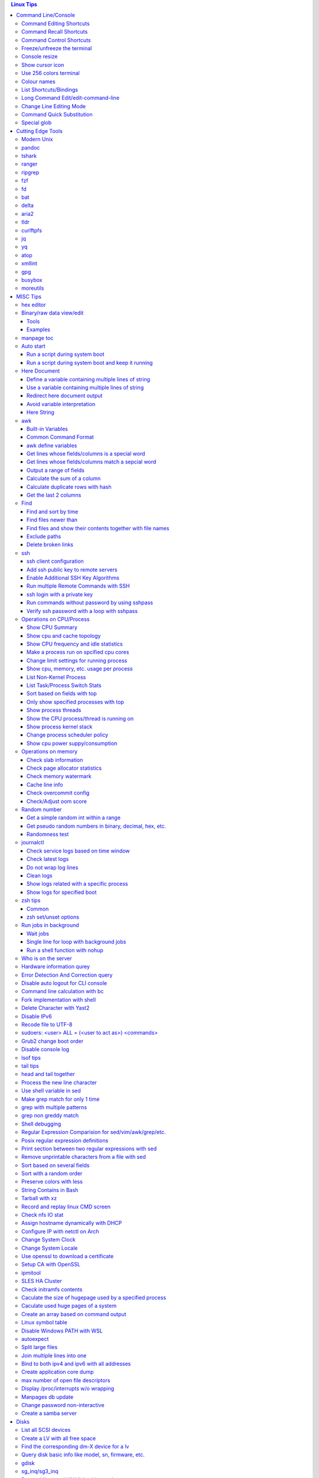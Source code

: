 .. contents:: Linux Tips

Command Line/Console
=======================

Command Editing Shortcuts
----------------------------

- Ctrl + a – go to the start of the command line
- Ctrl + e – go to the end of the command line
- Ctrl + b - move the cursor back one character
- Ctrl + f - move the cursor forward one character
- Ctrl + d - delete the character under cursor
- Ctrl + w – delete from cursor to start of word (i.e. delete backwards one word)
- Ctrl + k – delete from cursor to the end of the command line
- Ctrl + u – delete from cursor to the start of the command line
- Ctrl + y – paste word or text that was cut using one of the deletion shortcuts after the cursor
- Alt  + b – move backward one word (or go to start of word the cursor is currently on)
- Alt  + f – move forward one word (or go to end of word the cursor is currently on)
- Alt  + t – swap current word with previous
- Ctrl + t – swap character under cursor with the previous one
- Ctrl + backspace - delete a previous word (support path delimeter, such as /)

Command Recall Shortcuts
---------------------------

- Ctrl + r – search the history backwards
- Ctrl + s - search the history forward(xon needs to be turned off: stty -ixon)
- Ctrl + g - quite the search
- Ctrl + p – previous command in history (i.e. walk back through the command history)
- Ctrl + n – next command in history (i.e. walk forward through the command history)
- Alt + . – use the last word of the previous command

Command Control Shortcuts
----------------------------

- Ctrl + l – clear the screen
- Ctrl + c – terminate the command
- Ctrl + z – suspend/stop the command
- Ctrl + s – freeze the terminal(stops the output to the screen)
- Ctrl + q – unfreeze the terminal(allow output to the screen)

Freeze/unfreeze the terminal
------------------------------

NOTE: some terminal may not react for the shortcuts due to xon/xoff value.

::

  stty -a | grep -E 'xon|xoff'
  # turn on
  stty ixon
  # turn off
  stty -ixon

- Ctrl + s - suspend/freeze the terminal, no input can be performed
- Ctrl + q - resume the terminal, input can be performed again

Console resize
---------------

When using virsh console or a tty connection to some equipment, the console size is small to show all the texts within a line. There are serveral ways to adjust this:

- xterm-resize(preferred): just run "resize"
- stty: stty rows 45 ; stty columns 140; stty size
- export LINES=45 && export COLUMNS=163

Show cursor icon
-------------------

Sometimes, the termianl cursor icon for current input position may get lost:

::

  tput cnorm

Use 256 colors terminal
-------------------------

::

  # anyone of below choices
  export TERM=xterm-256color
  export TERM=screen-256color
  export TERM=tmux-256color

Colour names
---------------

- Colours can be referred with names like "colourxxx";
- Frequent used 8 colors can also be referred as black, red, green, yellow, blue, magenta, cyan, white;
- Tool colortest(available on debian/ubuntu) can be used to show the effect of difference colors, e.g. colortest-8 to show effects of 8 colors when they are used as fg and bg;
- Builtin tput commands can be used to show colors:

  ::

    # man terminfo for references
    # setf/setb for 8 colors, setaf/setab(set ascii foreground/background) for 256 colors
    # foreground
    for c in {0..255}; do tput setaf $c; tput setaf $c | cat -v; echo =colour$c; done
    # background
    for c in {0..255}; do tput setab $c; tput setab $c | cat -v; echo =colour$c; done

List Shortcuts/Bindings
--------------------------

- sh/bash

  ::

    help bind
    bind -p
    bind -p | grep '^"\\C-'
    bind -p | grep '^"\\e'
    (\C-: Ctrl +, \e: meta/Alt +)

- zsh

  ::

    man zshzle
    bindkey -l
    bindkey -M <keymap name>
    bindkey -M emacs | grep '^"\^'
    bindkey -M emacs | grep -i '^"^\['

Long Command Edit/edit-command-line
--------------------------------------

 - export EDITOR='vim'
 - <Ctrl+x><Ctrl+e>
 - :wq

Change Line Editing Mode
---------------------------

- bash: set -o vi
- zsh : bindkey <-e|-v>

Command Quick Substitution
-----------------------------

- ^string1^string2^     - Repeat the last command, replacing string1 with string2. Equivalent to !!:s/string1/string2/
- !!gs/string1/string2/ - Repeat the last command, replacing all string1 with string2
- Refer to: https://www.gnu.org/software/bash/manual/bashref.html#History-Interaction

Special glob
-------------

::

  # 1. match files, directories and subdirectories
  # "*" matches all files and directories(without subdirectories);
  # "**" matches all files and directories and their subdirectories;
  # bash support
  shopt globstar
  shopt -s globstar
  # zsh support
  setopt extendedglob # prerequisite
  setopt GLOB_STAR_SHORT
  unset GLOB_STAR_SHORT
  # 2. respect/ignore case
  # bash support - no such function w/ bash
  # zsh support
  setopt extendedglob # prerequisite
  setopt CASE_GLOB
  unsetopt CASE_GLOB

Cutting Edge Tools
=====================

Modern Unix
-------------

A set of unix tools improving daily efficiency - https://github.com/ibraheemdev/modern-unix

pandoc
---------

a general markup converter supporting md, rst, etc.

::

  # convert to html
  pandoc -s -t html abc.rst -o abc.html
  # show in w3m
  pandoc <file name with suffix> | w3m -T text/html
  pandoc -s --toc <file name with suffix> [--metadata title=<title string>] | w3m -T text/html

tshark
---------

Terminal based Wireshark.


::

  tshark --color -i eth0 -f "port 8080"
  tshark --color -i eth0 -d udp.port=4789,vxlan -c 3 -f "port 4789"
  tshark --color -V -i eth0

ranger
---------

a great command line file browser.

::

  sudo apt install ranger
  ranger

Keyboard Mapping/Shortcuts Cheatsheet: https://ranger.github.io/cheatsheet.png

*Configuration:*

- Use vi as the default editor:

  ::

    export VISUAL='vim'
    export EDITOR='vim'

    (Note: handle_extension in ~/.config/ranger/scope.sh may need to be modified when vim is not used)

- Enable syntax highlighting:

  ::

    (in ~/.config/ranger/scope.sh, enable below line but comment out the highlight line)
    pygmentize -f "${pygmentize_format}" -O "style=${PYGMENTIZE_STYLE}" -- "${FILE_PATH}" && exit 5

- Integrate with fzf: refer to https://github.com/ranger/ranger/wiki/Commands

- Customize applications to use when open a given type of files

  1. ranger --copy-config=rifle if ~/.config/ranger/rifle.conf does not exist;
  2. Edit rifle.conf to associate files with applications;

ripgrep
----------

ripgrep is a line-oriented search tool that recursively searches your current directory for a regex pattern while respecting your gitignore(use **--no-ignore** to ignore those ignore files) rules. It is much more faster than any other tools, like grep, fd, etc.

::

  rg -e <pattern>
  rg -i -e <pattern>
  rg -F <fixed string>
  rg --no-ignore <pattern>

fzf
------

A command-line fuzzy finder, which integrates well with other tools.

::

  # Search history
  Ctrl + r
  # Change into a directory
  Alt  + c
  # Edit a file
  vim <path>/**<TAB>
  # Change into a directory
  cd  <path>/**<TAB>
  # Traverse the file system while respecting .gitignore
  rg -e <pattern> | fzf

fd
-----

fd is a simple, fast and user-friendly alternative to find. fd ignore files defined in .gitignore, to search files including such files, use option **--no-ignore**.

::

  fd <pattern>
  fd -F <pattern>
  fd -i <pattern>
  fd --no-ignore <pattern>

bat
-----

an enhanced cat clone with syntax highlighting and Git integration.

::

  bat README.rst

delta
-------

A syntax-highlighting pager for git, diff, and grep output. Refer to https://github.com/dandavison/delta.

Usage: download the package from https://github.com/dandavison/delta/releases, then install and configure it by following its README.

aria2
-------

A CLI based download manager supporting multiple threads.

::

  aria2c -x 16 -s 16 <the url to resource>

tldr
-----

Simplified man pages.

::

  tldr tar
  tldr xargs

curlftpfs
------------

mount a ftp share as a normal file system:

::

  curlftpfs ftp://<site url> <mount point>

jq
-----

Reference:

- https://stedolan.github.io/jq/tutorial/
- https://programminghistorian.org/en/lessons/json-and-jq

**Exapmples**

::

  # validate if the conent of a document is a legal json string + pretty format
  cat <file name>.json | jq '.'
  # select objects based on field match
  tct_cli vpc eni list | jq -r '.[] | select(.NetworkInterfaceName | test("metaeni-80"))'
  # reverse the match
  tct_cli vpc eni list | jq -r '.[] | select(.NetworkInterfaceName | test("metaeni-80") | not)'
  # select multiple fields
  tct_cli vpc eni list | jq -r '.[] | select(.NetworkInterfaceName | test("metaeni-80")) | .NetworkInterfaceName, .NetworkInterfaceId'
  # output selected fields as csv - use jq -r to avoid \"
  tct_cli vpc eni list | jq -r '.[] | select(.NetworkInterfaceName | test("metaeni-80")) | [.NetworkInterfaceName, .NetworkInterfaceId] | @csv'

yq
-----

yq is similar as jq, but it is used to translate yaml/xml to json:

::

  cat <file name>.yaml | yq '.'

atop
-----

atop is able to write output compressed as raw file and read them back later, hence it is a good choice for continuous monitoring in the background.

xmllint
---------

xmllint can be used to process xml with the help of "--xpath". Refer to https://www.w3schools.com/xml/xpath_syntax.asp for the syntax.

::

  cat vm.xml | xmllint --xpath "//vcpu/@cpuset" -

gpg
------

Encryp/decrypt a file.

::

  gpg -c <file>
  gpg -d <file>

busybox
-----------

BusyBox combines tiny versions of many common UNIX utilities into a single small executable. Since it provides binary download, it can be used on Unix/Linux based systems which do not support package instalaltion (scp busybox onto them and run directly).

Busybox ships with a large num. of applets (refer to `its document <https://busybox.net/downloads/BusyBox.html>`_ for details). Below is an example how to use busybox as a HTTP server:

::

  busybox httpd -p 0.0.0.0:8080 <html site root>
  pkill busybox

moreutils
------------

**moreutils** is a software package containing quite some useful tools can be leveraged during daily work.

- errno: list ERRNO and their short descriptions;
- ifdata: get NIC information, such as MTU, ip, etc., which can be used without further processing;
- combine: combine 2 x files together based on boolean operations;
- lckdo: run a program with a lock.

MISC Tips
============

hex editor
-----------

- hexedit: View and edit files in hexadecimal or in ASCII, especially useful for checking raw disk/file. Refer to https://github.com/pixel/hexedit
- ImHex: A Hex Editor for Reverse Engineers, Programmers. Refer to https://github.com/WerWolv/ImHex

Binary/raw data view/edit
---------------------------

Tools
~~~~~~

- xxd: hexdump or reverse
- hexdump: ASCII, decimal, hexadecimal, octal dump
- od: dump in octal, decimal, hexadecimal, integer, etc.
- hexedit: view and edit files in hex or ASCII, refer to https://github.com/pixel/hexedit

Examples
~~~~~~~~~

- Generate a random unsigned decimal 2-byte integer

  ::

    od -vAn -N2 -tu2 < /dev/urandom

- Search file content with a raw disk

  ::

    # hexdump -C can also be used
    # hexedit can also be used
    xxd /dev/sda | grep <ASCII string>

- Change file contents from a raw disk

  ::

    # man hexedit to find the commands supported by hexedit
    hexedit /dev/sdc

manpage toc
--------------

Based on the level of title you want to see, below commands can be used(3 stands for 3 x levels of titles).

::

  man ovs-vsctl | grep '^ \{0,3\}[A-Z]'

Auto start
------------

Run a script during system boot
~~~~~~~~~~~~~~~~~~~~~~~~~~~~~~~~~

To run a script automatically during system boot, rc.local, bash profile, etc. can be leveraged. However, customized systemd service nowadays is much better for the same purpose.

1. Define a customized systemd service:

   - Create a plain text file under /etc/systemd/system as below, name it as route_add.service for example:

     ::

       [Unit]
       Description=Add customized ip routes
       After=network.service

       [Service]
       Type=oneshot
       ExecStart=/usr/local/bin/route_add.sh

       [Install]
       WantedBy=multi-user.target

   - Refer to manpage systemd.service and systemd.unit for the detailed explanations on each paramaters.

2. Create the actual script, such as /usr/local/bin/route_add.sh in our example, and assign exec permission with chmod a+x /usr/local/bin/route_add.sh
3. Enable and run it:

   ::

     systemctl enable route_add.service
     systemctl start route_add.service

Run a script during system boot and keep it running
~~~~~~~~~~~~~~~~~~~~~~~~~~~~~~~~~~~~~~~~~~~~~~~~~~~~~

A service Type can be defined as oneshot, simple, forking, etc. When it is needed to keep a script running in the background forever, **forking** can be leveraged as below.

::

  $ cat /opt/ycsb.sh
  #!/bin/bash

  (/usr/bin/screen -d -m /home/elk/ycsb-0.15.0/bin/ycsb run mongodb -s -P /home/elk/ycsb-0.15.0/workloads/workloada) &
  $ cat /etc/systemd/system/ycsb.service
  [Unit]
  Description=Start MongoDB Benchmarking
  After=mongodb.service

  [Service]
  Type=forking
  ExecStart=/opt/ycsb.sh

  [Install]
  WantedBy=multi-user.target

**Notes**: **fork** needs to be implemented by the app or the script to be executed.

Here Document
----------------

Here document in shell is used to feed a command list(multiple line of strings) to an interactive program or a command, such as ftp, cat, ex.

It has 2 x forms:

- Respect leading tabs(but not spaces): <<EOF
- Suppress leading tabs: <<-EOF

Define a variable containing multiple lines of string
~~~~~~~~~~~~~~~~~~~~~~~~~~~~~~~~~~~~~~~~~~~~~~~~~~~~~~~~

**Note**: a variable should be enclosed in double quotes while referring to it, otherwise, it will be treated as a single line string due to the shell expansion.

::

  read -d '' var_name <<-EOF
  line1
  ...
  EOF
  echo "$var_name"

Use a variable containing multiple lines of string
~~~~~~~~~~~~~~~~~~~~~~~~~~~~~~~~~~~~~~~~~~~~~~~~~~~~

::

  lines=`ls -l /etc`
  echo $lines # if lines contains special words, signs, this may not work
  echo "$lines" # this always works

Redirect here document output
~~~~~~~~~~~~~~~~~~~~~~~~~~~~~~~~

::

  {
     mongo 192.168.1.101/ycsb <<EOF
     use ycsb;
     sh.status(true);
     EOF
  }  | tee -a /tmp/output

Avoid variable interpretation
~~~~~~~~~~~~~~~~~~~~~~~~~~~~~~~

::

  cat > /tmp/a.sh << "EOF"
  var1=$( ls -l )
  for i in `seq 1 10`; do
    echo $i
  done
  EOF

Here String
~~~~~~~~~~~~~

**<<<** is here string, a form of here document. It is used as: COMMAND <<< $WORD, where $WORD is expanded and fed to the stdin of COMMAND.

Sample:

::

  while read -r line; do
  command1
  command2
  ......
  done <<< "$variable_name"

awk
------

Built-in Variables
~~~~~~~~~~~~~~~~~~~~~

- FS : input field separator
- OFS: output field separator
- RS : record separator
- ORS: output record separator
- NF : number of fields
- NR : number of records

Common Command Format
~~~~~~~~~~~~~~~~~~~~~~~~

::

  awk '
     BEGIN { actions }
     /pattern/ { actions }
     /pattern/ { actions }
     .....
     END { actions }
  ' filenames

awk define variables
~~~~~~~~~~~~~~~~~~~~~~~

-v <variable name>=<variable value>

Examples:

::

  awk -v name=Jerry 'BEGIN{printf "Name = %s\n", name}'
  awk -F= -v key=$1 '{if($1==key) print $2}'
  Notes:
    1. The first $1 is the first shell positional parameter;
    2. The second $1, and the following $2 is the first and second column/field of a input record.

Get lines whose fields/columns is a special word
~~~~~~~~~~~~~~~~~~~~~~~~~~~~~~~~~~~~~~~~~~~~~~~~~~~~

::

  awk '$7=="some_word" {for(i=1;i<=NF;++i){printf "%s ", $i}; printf "\n"}'

Get lines whose fields/columns match a sepcial word
~~~~~~~~~~~~~~~~~~~~~~~~~~~~~~~~~~~~~~~~~~~~~~~~~~~~~~

::

  awk '$7~/some_word/ {for(i=1;i<=NF;++i){printf "%s ", $i}; printf "\n"}'

Output a range of fields
~~~~~~~~~~~~~~~~~~~~~~~~~~~

::

  awk '{for(i=3;i<=8;++i){printf "%s ", $i}; printf "\n"}'

Calculate the sum of a column
~~~~~~~~~~~~~~~~~~~~~~~~~~~~~~~~

::

  awk '{sum += $3}END{print sum}'

Calculate duplicate rows with hash
~~~~~~~~~~~~~~~~~~~~~~~~~~~~~~~~~~~

::

  # column 1 is used as the key, and calculate the sum when it is the same
  awk '{cnt[$1] += $2}END{for (k in cnt) print k, cnt[k]}'

Get the last 2 columns
~~~~~~~~~~~~~~~~~~~~~~~~~

::

  ping -c 100 localhost | awk '/time=/{print $(NF-1), $NF}'

Find
------

Find and sort by time
~~~~~~~~~~~~~~~~~~~~~~~

::

  find . -type f -printf '%T@ %p\n' | sort -k 1 -n [-r]

Find files newer than
~~~~~~~~~~~~~~~~~~~~~~~

::

  find . -type f -newermt '2021-02-05'
  find -newermt "$(date '+%Y-%m-%d %H:%M:%S' -d '10 minutes ago')"

Find files and show their contents together with file names
~~~~~~~~~~~~~~~~~~~~~~~~~~~~~~~~~~~~~~~~~~~~~~~~~~~~~~~~~~~~~

::

  find /sys/kernel/mm/hugepages/hugepages-2048kB/ -type f -print0 | xargs -0 -r grep .
  find . -type f -name "*.sh" -print0 | xargs -0 -n1 grep -H 'hello world'

Exclude paths
~~~~~~~~~~~~~~~

::

  # NOTES:
  # ./ prefix is a must
  # /* suffix is a must
  find . -type f ! -path ./samples/* ! -path ./Documentation/*

Delete broken links
~~~~~~~~~~~~~~~~~~~~

::

  find /etc/apache2 -type l **! -exec test -e {} \;** -print | sudo xargs rm

ssh
-------

ssh client configuration
~~~~~~~~~~~~~~~~~~~~~~~~~~~

1. Configuration file: ~/.ssh/config(mode 400, and create if it does not exist);
2. man ssh_config to find all supported options;
3. Format:

   ::

     Host <host pattern, such as *, ip, fqdn>
         <Option Name> <Option Value>
         ......
     --- OR ---
     Host <host pattern, such as *, ip, fqdn>
         <Option Name>=<Option Value>
         ......

4. Examples:

   - Disable host key checking:

     ::

       Host *
           StrictHostKeyChecking no
           UserKnownHostsFile /dev/null

   - Use ssh v1 only

     ::

       Host *
           Protocol 1

Add ssh public key to remote servers
~~~~~~~~~~~~~~~~~~~~~~~~~~~~~~~~~~~~~~~

To configure key based ssh login, the ssl public key (generated with ssh-keygen -t rsa) needs to be copied and appended to the file **~/.ssh/authorized_keys** on remote servers.

Command **ssh-copy-id** can be leveraged to do the work automatically.

Enable Additional SSH Key Algorithms
~~~~~~~~~~~~~~~~~~~~~~~~~~~~~~~~~~~~~~~~

When ssh to some equipment, errors as below may be prompted:

::

  no matching key exchange method found. Their offer: xxx, yyy

To login such equipement:

::

  ssh -oKexAlgorithms=+xxx <user>@<equipment>

Run multiple Remote Commands with SSH
~~~~~~~~~~~~~~~~~~~~~~~~~~~~~~~~~~~~~~~~~

::

  # ssh <user>@<host> ""
  ssh root@192.168.10.10 "while : ; do top -b -o '+%MEM' | head -n 10; echo; sleep 3; done"
  ssh root@192.168.10.10 "while : ; do top -b -o '+%MEM' | head -n 10; echo; sleep 3; done"
  ssh root@192.168.10.10 "vmstat -w -S m 5 10"
  ssh root@192.168.10.10 "while :; do docker stats --no-stream; echo; sleep 5; done"

ssh login with a private key
~~~~~~~~~~~~~~~~~~~~~~~~~~~~~

::

  # make sure the permission of a private key is configured as 400 or 600
  ssh -i /path/to/private/key/pem root@xxx.xxx.xxx.xxx

Run commands without password by using sshpass
~~~~~~~~~~~~~~~~~~~~~~~~~~~~~~~~~~~~~~~~~~~~~~~~

::

  # if multiple commands are used, they can be formated as "command1 && echo && command2 && ..." or "command1; command2; ..."
  sshpass -p <password> ssh -p <port> -o StrictHostKeyChecking=no -o UserKnownHostsFile=/dev/null -o ConnectTimeout=5 -o LogLevel=error <IP> '<commands>'

Verify ssh password with a loop with sshpass
~~~~~~~~~~~~~~~~~~~~~~~~~~~~~~~~~~~~~~~~~~~~~~

::

  #!/bin/bash
  p="password.txt"
  f="ips.txt"
  while read -r IPADDR; do
    # sshpass needs to be processed specially, refer to https://superuser.com/questions/1236851/what-is-wrong-with-this-while-loop
    </dev/null sshpass -f $p  ssh -v -o StrictHostKeyChecking=no -o UserKnownHostsFile=/dev/null -o LogLevel=error ${IPADDR} ls>/dev/null 2>/dev/null
    if [[ $? -eq 0 ]]; then
      echo "$IPADDR SUCCESS"
    else
      echo "$IPADDR FAIL"
    fi
  done < "$f"

Operations on CPU/Process
----------------------------

Show CPU Summary
~~~~~~~~~~~~~~~~~~

Show CPU architecture, features, sockers, cores, etc.

::

  lscpu

Show cpu and cache topology
~~~~~~~~~~~~~~~~~~~~~~~~~~~~

::

  # Install hwloc and hwloc-gui at first
  lstopo-no-graphics --no-io --no-legend --of txt

Show CPU frequency and idle statistics
~~~~~~~~~~~~~~~~~~~~~~~~~~~~~~~~~~~~~~~~

Refer to https://metebalci.com/blog/a-minimum-complete-tutorial-of-cpu-power-management-c-states-and-p-states/ for C-states

::

  turbostat # https://www.linux.org/docs/man8/turbostat.html
  cpupower monitor # https://www.linux.org/docs/man1/cpupower.html
  powertop

Make a process run on spcified cpu cores
~~~~~~~~~~~~~~~~~~~~~~~~~~~~~~~~~~~~~~~~~

::

  # query current affinity
  taskset -acp <pid>
  # change the affinity
  taskset -cp <cpu cores, such as 1,2,3> <pid>

Change limit settings for running process
~~~~~~~~~~~~~~~~~~~~~~~~~~~~~~~~~~~~~~~~~~~

::

  prlimit --nofile=40960:40960 -p 107613


Show cpu, memory, etc. usage per process
~~~~~~~~~~~~~~~~~~~~~~~~~~~~~~~~~~~~~~~~~~~

ps command can be used with customized output format to show per process inforamtion including cpu, mem, cgroups, etc.

::

  ps -e -o "pid,%cpu,%mem,state,tname,time,command"

List Non-Kernel Process
~~~~~~~~~~~~~~~~~~~~~~~~~~~

::

  ps --ppid 2 -p 2 --deselect

List Task/Process Switch Stats
~~~~~~~~~~~~~~~~~~~~~~~~~~~~~~~~~~

::

  pidstat -w

Sort based on fields with top
~~~~~~~~~~~~~~~~~~~~~~~~~~~~~~~~~

::


  # Refer to section "FIELDS / Columns" of "man top" for supported fields
  top -b -o '+%MEM'

Only show specified processes with top
~~~~~~~~~~~~~~~~~~~~~~~~~~~~~~~~~~~~~~~~~~

::

  top -c -p <process id, ...>

Show process threads
~~~~~~~~~~~~~~~~~~~~~~~~

::

  ps -T -p <pid>
  top -H -p <pid>

Show the CPU process/thread is running on
~~~~~~~~~~~~~~~~~~~~~~~~~~~~~~~~~~~~~~~~~~~

::

  # psr is the physical cpu
  ps -F -p <pid>
  ps -T -F -p <pid>
  ps -T -p 41869 -o pid,spid,psr,comm
  taskset -acp <pid>

Show process kernel stack
~~~~~~~~~~~~~~~~~~~~~~~~~~~

Notes: gstack, eu-stack works the same.

::

  cat /proc/<PID>/stack # main thread stack
  cat /proc/<PID>/task/<TID>/stack # stack for child process
  pstack <PID> # print kernel stack for the main and children within the same group

Change process scheduler policy
~~~~~~~~~~~~~~~~~~~~~~~~~~~~~~~~~

::

  chrt -r -p <process id>

Show cpu power suppy/consumption
~~~~~~~~~~~~~~~~~~~~~~~~~~~~~~~~~~~

::

  ipmi-sensors | grep Total_Power
  ipmitool sdr | grep Total_Power
  # lm_sensors are recommended against ipmitools
  yum install -y lm_sensors
  sensors

Operations on memory
---------------------

Check slab information
~~~~~~~~~~~~~~~~~~~~~~~~

::

  slabtop
  cat /proc/slabinfo
  vmstat -m

Check page allocator statistics
~~~~~~~~~~~~~~~~~~~~~~~~~~~~~~~~~~~

::

  # page allocator is actully the buddy system
  cat /proc/buddyinfo
  cat /proc/pagetypeinfo

Check memory watermark
~~~~~~~~~~~~~~~~~~~~~~~~~

::

  cat /proc/zoneinfo

Cache line info
~~~~~~~~~~~~~~~~~

::

  getconf -a | grep CACHE_LINESIZE

Check overcommit config
~~~~~~~~~~~~~~~~~~~~~~~~

::

  cat /proc/sys/vm/overcommit_memory
  cat /proc/sys/vm/overcommit_ratio

Check/Adjust oom score
~~~~~~~~~~~~~~~~~~~~~~~

::

  cat /proc/<pid>/oom_score
  cat /proc/<pid>/oom_score_adj
  echo -1000 > /proc/<pid>/oom_score_adj

Random number
---------------

Get a simple random int within a range
~~~~~~~~~~~~~~~~~~~~~~~~~~~~~~~~~~~~~~~~~

::

  # use shuf
  N=$(shuf -i 1-100 -n 1)
  echo $N
  # use RANDOM
  echo $RANDOM

Get pseudo random numbers in binary, decimal, hex, etc.
~~~~~~~~~~~~~~~~~~~~~~~~~~~~~~~~~~~~~~~~~~~~~~~~~~~~~~~~

::

  # od supports output format as character, decimal, unsigned decimal, hex, etc.
  # xxd, hexdump also supports similar functions with their specific focus, man xxd|hexdump
  od -vAn -N2 -tu2 < /dev/urandom

Randomness test
~~~~~~~~~~~~~~~~

::

  # FIPS 140-2 tests
  rngtest -c 1000000 </dev/urandom
  # Diehard - https://webhome.phy.duke.edu/~rgb/General/dieharder.php
  # diehard -g -l
  cat /dev/urandom | diehard -g 200 -a

journalctl
------------

Check service logs based on time window
~~~~~~~~~~~~~~~~~~~~~~~~~~~~~~~~~~~~~~~~~

::

  systemctl | grep '<service name>' ---> locate the service unit name
  journalctl -S <time stamp> -u <service name>

Check latest logs
~~~~~~~~~~~~~~~~~~~

::

  journalctl -f ---> As tail

Do not wrap log lines
~~~~~~~~~~~~~~~~~~~~~~~

::

  journalctl --all --output cat -u <service name>

Clean logs
~~~~~~~~~~~~

::

  journalctl --flush --rotate
  journalctl --vacuum-time=1s

Show logs related with a specific process
~~~~~~~~~~~~~~~~~~~~~~~~~~~~~~~~~~~~~~~~~~~

::

  journalctl _PID=`pidof pal`

Show logs for specified boot
~~~~~~~~~~~~~~~~~~~~~~~~~~~~~~

::

  journalctl --list-boots
  journalctl -b <index, such as 0, -1, etc.> -e

zsh tips
-----------

Common
~~~~~~~~~

- zsh reference card: http://www.bash2zsh.com/zsh_refcard/refcard.pdf
- zsh tips: http://grml.org/zsh/zsh-lovers.html

zsh set/unset options
~~~~~~~~~~~~~~~~~~~~~~~~

::

  setopt # Display all enabled options
  setopt HIST_IGNORE_ALL_DUPS
  unsetopt # Display all off options
  unsetopt HIST_IGNORE_ALL_DUPS

Run jobs in background
--------------------------

Wait jobs
~~~~~~~~~~~~

::

  While : ; do
      pids=""
      <process 1/command 1>  &
      pids="$pids $!"
      ……  &
      <process N/command N> &
      pids="$pids $!"
      for id in $pids; do
          wait $id
          echo $?
      done
  done

Single line for loop with background jobs
~~~~~~~~~~~~~~~~~~~~~~~~~~~~~~~~~~~~~~~~~~~~

::

  # & is enough, if &; is used, an error will be triggered
  # refer to https://unix.stackexchange.com/questions/91684/use-ampersand-in-single-line-bash-loop
  for((i=1;i<=255;i+=1)); do echo $i; /opt/app1 & done

Run a shell function with nohup
~~~~~~~~~~~~~~~~~~~~~~~~~~~~~~~~~~~~~

::

  abc () {
    while : ; do
      echo "hello"
      sleep 1
    done
  }
  export -f abc
  nohup bash -c "abc" >/dev/null 2>&1 &

Who is on the server
----------------------

::

  # who is on the server
  who [...]
  # who is on the server and what they are doing
  w [...]

Hardware information qurey
----------------------------

Besides individual tools like lspci, lscpu, etc. which can be used to list special kinds of hardware devices, dmidecode can be used to query almost all kind of hardware:

::

  man dmidecode # check DMI TYPES section
  dmidecode -t 4 # CPU information
  dmidecode -t 17 # physical memory information
  ...

Error Detection And Correction query
--------------------------------------

::

  # memory related errors can be reported by EDAC module.
  # refer to https://www.kernel.org/doc/html/latest/driver-api/edac.html for basic concepts
  edac-util --report=ce
  edac-util --report=simple -vvv

Disable auto logout for CLI console
-------------------------------------

::

  # add to /etc/profile to persistent the setting
  export TMOUT=0

Command line calculation with bc
-----------------------------------

By default, bash does not support floating point calculation. For example, below expressions are not valid:

::

  # [[]] does not support floating point
  A=100.1
  B=100.1
  if [[ $A -eq $b ]]; then
    echo "Equal"
  fi

  # $(()) does not support floating point
  $((A + B))

To calculate floating point with bash, use bc as below:

::

  bc -l <<< "scale=10; $A == $B"
  bc <<< "scale=10; $A + $B"

Fork implementation with shell
---------------------------------

There are 2 x formats to achive forking with shell:

1. Through a function

   ::

     function abc() { xxx; xxx; ... }
     abc &

2. Through an anonymous function

   ::

     (xxx; xxx; ...) &

Delete Character with Yast2
------------------------------

- Ctrl + H

Disable IPv6
---------------

- sysctl

  - Add below contents in /etc/sysctl.conf

    ::

      net.ipv6.conf.all.disable_ipv6 = 1
      net.ipv6.conf.default.disable_ipv6 = 1
      net.ipv6.conf.lo.disable_ipv6 = 1

  - sysctl -p
  - cat /proc/sys/net/ipv6/conf/all/disable_ipv6 ===> If output is 1, IPv6 has been disabled. If not, try reboot the server.
  - Delete the IPv6 localhost definition entry from /etc/hosts
  - Regenerate the initial ram disk (initrd) on RHEL/CentOS: "dracut -f"

- Grub: add "ipv6.disable=1" to the linux line

  ::

     linux   /boot/vmlinuz-xxx xxx xxx ipv6.disable=1

Recode file to UTF-8
-----------------------

- recode -f UTF-8 <file name>

- Get driver name

  ::

    [root@LPAR2 ~]# lspci -k
    …...
    f7:01.0 Ethernet controller: Intel Corporation 82576 Gigabit Network Connection (rev 01)
            Subsystem: Intel Corporation Device 0000
            Kernel driver in use: igb
            Kernel modules: igb

sudoers: <user> ALL = (<user to act as>) <commands>
------------------------------------------------------

::

  Examples:
    # User "alan" can run commands "/bin/ls" and "/bin/kill" as user "root", "bin" or group "operator", "system"
    alan   ALL = (root, bin : operator, system) /bin/ls, /bin/kill
    # User "superadm" can run all commands as anyone
    superadm  ALL=(ALL)   ALL
    # User "adm" can sudo run all "root"'s commands without password'
    adm ALL = (root) NOPASSWD:ALL
    # Users in group "wheel" can run all commands as anyone
    %wheel ALL=(ALL) ALL

Grub2 change boot order
--------------------------

**NOTE**: grubby is recommended if it is available.

::

  awk -F\' '$1=="menuentry " {print i++ " : " $2}' /etc/grub2.cfg
  grub2-editenv list
  grub2-set-default 2
  grub2-editenv list

Disable console log
----------------------

::

  # dmesg -n 1

lsof tips
------------

- lsof <file> ---> Which processes are using the file
- lsof +D <directory> ---> Which processed are accessing the directory, and which files under the directory are being accessed
- lsof -nP -i :80 ---> which process is listening on a specific port

tail tips
----------

By default, tail -f follows a file based on the file descriptor. Once the file is rotated, the file descript gets changed, tail -f will stop working.

::

  tail -f /path/to/file # if file descriptor never changes
  tail --follow=name --retry /path/to/file # if file may get rotated which lead to fd changes

head and tail together
-----------------------

::

  cat /etc/passwd | (head; echo; tail)

Process the new line character
--------------------------------

- Delete trailing new line

  ::

    tr -d '\n'

- Change trailing new line to some other character

  ::

    tr '\n' ','

Use shell variable in sed
----------------------------

::

  sed -i -e "s/bindIp:.*$/bindIp: $IP_ADDR/" /etc/mongod.conf

Make grep match for only 1 time
----------------------------------

::

  grep -m1 …...

grep with multiple patterns
-----------------------------

::

  grep -E 'a|b|c|d|e'
  grep -e 'a' -e 'b' -e 'c' -e 'd' -e 'e'
  grep -v -e 'a' -e 'b' -e 'c' -e 'd' -e 'e'

grep non greddy match
-----------------------

::

  # the default and extended(-E) grep does not support non greedy match,
  # perl mode(-P) should be used
  ps -ef | grep qemu-system-x86_64 | grep -Po 'bdf=.*?,'

Shell debugging
------------------

::

  #!/bin/bash -xvT
  # important: using single quote + insert "export PS4=xxx" into the script but not from CLI
  # set PS4 to print script filename, line num., func name
  export PS4='+(${BASH_SOURCE}:${LINENO}):${FUNCNAME[0]:+${FUNCNAME[0]}(): }'
  # or with only script filename and lineno
  # export PS4='${BASH_SOURCE}:${LINENO}: '
  # --- OR ---
  #!/bin/bash
  set -o errexit
  set -o xtrace
  set -o functrace
  export PS4='+(${BASH_SOURCE}:${LINENO}):${FUNCNAME[0]:+${FUNCNAME[0]}(): }'

Regular Expression Comparision for sed/vim/awk/grep/etc.
-----------------------------------------------------------

::

  txt2regex --showmeta

Posix regular expression definitions
--------------------------------------

::

  man 7 regex

Print section between two regular expressions with sed
---------------------------------------------------------

::

  sed -n -e '/reg1/,/reg2/p' <file>

Remove unprintable characters from a file with sed
----------------------------------------------------

::

  sed -e 's/[^[:print:]]//g' /path/to/file

Sort based on several fields
-------------------------------

::

  sort -k <field 1 order> -k <field 2 ordr> ... [-n] [-r]

Sort with a random order
----------------------------

::

  cat /etc/passwd | shuf

Preserve colors with less
----------------------------

::

  rg task_struct | less -R

String Contains in Bash
--------------------------

- Leverage Wildcard

  ::

    if [[ "$string" == *"$substring"*  ]]; then
      echo "'$string' contains '$substring'"
    else
      echo "'$string' does not contain '$substring'"
    done

- Leverage Regular Expression

  ::

    if [[ "$string" =~ $substring  ]]; then
      echo "'$string' contains '$substring'"
    else
      echo "'$string' does not contain '$substring'"
    fi

Tarball with xz
------------------

xz is a newer compression tool than gz, bz, bz2, etc. It delivers better compression ratio and performance.

::

  tar -cJf <archive.tar.xz> <files>


Record and replay linux CMD screen
-------------------------------------

::

  script --timing=file.tm script.out

  cmd1
  cmd2
  ...
  exit

  scriptreplay --timing file.tm --typescript script.out

Check nfs IO stat
--------------------

::

  nfsstat -l

Assign hostname dynamically with DHCP
----------------------------------------

1. **option host-name** can be used to assign a hostname while assigning IP - https://www.isc.org/wp-content/uploads/2017/08/dhcp41options.html;
2. **dhcp-eval** can be leveraged to generate a hostname dynamically - https://www.isc.org/wp-content/uploads/2017/08/dhcp41eval.html.

Configure IP with netctl on Arch
-----------------------------------

1. Create profiles

   ::

     cd /etc/netctl
     cp examples/ethernet-static ethernet-ensXXX
     cp examples/ethernet-dhcp ethernet-ensYYY
     # Modify ethernet-ensXXX ethernet-ensYYY

2. Disable NetworkManager

   ::

     systemctl stop NetworkManage
     systemctl disable NetworkManage

3. Enable profiles

   ::

     netctl enable ethernet-ensXXX
     netctl enable ethernet-ensYYY

4. Start profiles

   ::

     netctl start ethernet-ensXXX
     netctl start ethernet-ensYYY

5. Reenable profiles: after changing a profile, it must be re-enable

   ::

     netctl reenable profile

Change System Clock
----------------------

timedatectl is a new utility, which comes as a part of systemd system and service manager, a replacement for old traditional date command used in sysvinit daemon.

::

  timedatectl list-timezones
  timedatectl set-timezone Asia/Shanghai

Change System Locale
-----------------------

::

  # some locales such as zh_CN.utf8 need additional langpacks
  # yum search langpack
  # yum search languagepack
  locale -a
  export LC_ALL=en_US.utf8

Use openssl to download a certificate
-----------------------------------------

::

  openssl s_client -showcerts -connect <IP or FQDN>:<Port> </dev/null 2>/dev/null | openssl x509 -outform PEM > ca.pem

Setup CA with OpenSSL
-------------------------

This tip only lists the most important commands for easy reference. For more information, refer to the `original doc <https://gist.github.com/soarez/9688998>`_.

**Applicant Part:**

- Generate an RSA private key for CA:

  ::

    openssl genrsa -out example.org.key 2048

- Inspect the key:

  ::

    openssl rsa -in example.org.key -noout -text

- Extract RSA public key from the private key:

  ::

    openssl rsa -in example.org.key -pubout -out example.org.pubkey
    openssl rsa -in example.org.pubkey -pubin -noout -text

- Generate a CSR (Certificate Signing Request):

  ::

    openssl req -new -key example.org.key -out example.org.csr
    openssl req -in example.org.csr -noout -text

**CA Part:**

- Generate a private key for the root CA:

  ::

    openssl genrsa -out ca.key 2048

- Generate a self signed certificate for the CA:

  ::

    openssl req -new -x509 -key ca.key -out ca.crt

- Sign the applicant CSR to generate a certificate:

  ::

    openssl x509 -req -in example.org.csr -CA ca.crt -CAkey ca.key -CAcreateserial -out example.org.crt
    openssl x509 -in example.org.crt -noout -text

- Verify the serial number assigned:

  ::

    cat ca.srl
    openssl x509 -in example.org.crt -noout -text | grep 'Serial Number' -A1

- Verify the certificate:

  ::

    openssl verify -CAfile ca.crt example.org.crt

ipmitool
------------

- Get system status

  ::

    # IPMI interface will either lan or lanplus
    ipmitool -I lanplus -H 192.168.10.10 -U admin -P password chassis status

- Power Ops

  ::

    ipmitool -I lanplus -H 192.168.10.10 -U admin -P password power <on|off|soft|reset>

- Change boot order

  ::

    ipmitool -I lanplus -H 192.168.10.10 -U admin -P password chassis bootdev <bios|pxe|cdrom|...>

- Reset IPMI controller

  ::

    ipmitool -I lanplus -H 192.168.10.10 -U admin -P password mc reset [warm|cold]

- Create a console connection

  ::

    # deactive at fist
    ipmitool -I lanplus -H 192.168.10.10 -U admin -P password sol deactivate
    ipmitool -I lanplus -H 192.168.10.10 -U admin -P password sol activate
    # type ~. to quite the sol session

- Check sensors

  ::

    ipmitool sdr | grep Total_Power
    ipmitool-sensors

SLES HA Cluster
-------------------

Cluster Environment:

 - node1: 192.168.10.10 (eth0)
 - node2: 192.168.10.20 (eth0)
 - Virtual IP: 192.168.10.30
 - Shared disks:

   * /dev/mapper/mpatha
   * /dev/mapper/mpathb

Steps:

- Update /etc/hosts

  ::

    192.168.10.10 node1
    192.168.10.20 node2

- Setup NTP: refer to "Use Chrony for time sync" within the same document
- Setup the software Watchdog (softdog)

  ::

    echo softdog > /etc/modules-load.d/watchdog.conf
    echo softdog > /etc/modules-load.d/watchdog.conf
    systemctl restart systemd-modules-load
    lsmod | grep softdog

- Init HA cluster from node1

  ::

    ha-cluster-init -u -i eth0 -s /dev/mapper/mpatha
    crm status

- Join the HA cluster from node2

  ::

    ha-cluster-join -c node1
    crm status

- Check the configuration

  ::

    # All the configuration is recorded within CIB (/var/lib/pacemaker/cib/cib.xml)
    # Command "cibadmin -Q" can be used to show the raw xml contents
    crm configure show

- Adjust SBD options

  ::

    # Add below line into /etc/sysconfig/sbd
    SBD_OPTS="-W"

- Adjust SBD options for multipathing device

  ::

    sbd -d /dev/mapper/mpatha -4 180 -1 90 create

- Restart the cluster to apply the changes

  ::

    crm cluster stop
    crm cluster start
    crm status
    sbd -d /dev/mapper/mpatha list

- Make sure below packages are installed before going further

  ::

    zypper search -s dlm-kmp
    zypper install dlm-kmp-default
    zypper search -s ocfs2-kmp
    zypper install ocfs2-kmp-default
    reboot
    # Select the associated kernel during boot!

- Create OCFS2 Volumes

  ::

    mkfs.ocfs2 -N 2 /dev/mapper/mpathb

- Mount:

  * Manual mount:

    ::

      mkdir /mnt/mpathb
      mount.ocfs2 /dev/mapper/mpathb /mnt/mpathb
      umount /mnt/mpathb

  * Automatic mount through crm(recommended):

    * GUI:

      + Access SuSE Hawk for cluster admin with default account hacluster/linux: https://192.168.10.<10|20|30>:7630
      + Create OCFS2 cluster resource by following: Hawk -> Configuration -> Wizards -> File System -> OCFS2 File System

    * CLI:

      ::

        crm configure
        primitive dlm ocf:pacemaker:controld
            op start timeout=90
            op stop timeout=60

        group g-dlm dlm

        clone c-dlm g-dlm meta interleave=true

        primitive mpathj ocf:heartbeat:Filesystem
            directory="/mnt/perf"
            fstype="ocfs2"
            device="/dev/mapper/mpathb"
            op start timeout=60s
            op stop timeout=60s
            op monitor interval=20s timeout=40s
        modgroup g-dlm add mpathb
        exit
        crm configure show
        crm status

- Frequently used commands

  * Interactive: crm [|configure|mon|resource|etc.]
  * Show current status: crm_mon -1
  * List resources: crm resource list
  * Start/stop/restart: crm resource start/stop/restart <resource name>
  * Clears the failure counter and re-checks the resource state: crm resource cleanup <resource name>
  * Delete a resource: crm configure show; crm configure delete <resource name>; crm configure show

Check initramfs contents
----------------------------

::

  lsinitrd <initrd image>

Caculate the size of hugepage used by a specified process
--------------------------------------------------------------

::

  # say the huge page size is 2M
  grep -B 11 'KernelPageSize:     2048 kB' /proc/[PID]/smaps | grep "^Size:" | awk 'BEGIN{sum=0}{sum+=$2}END{print sum/1024}'

Caculate used huge pages of a system
--------------------------------------

::

  # say the huge page size is 2M
  nr=`cat /sys/kernel/mm/hugepages/hugepages-2048kB/nr_hugepages`
  free=`cat /sys/kernel/mm/hugepages/hugepages-2048kB/free_hugepages`
  used=$((nr - free))
  echo $((used*2))M;
  echo $((used*2/1024))G

Create an array based on command output
------------------------------------------

::

  a1=( $(ps -T -o pid,tid,psr,comm -p `pgrep -f 92e50bee-568d-4cc9-ad5a-617a6eb8206e` | grep CPU | awk '{print $2}' ) )
  echo ${a[*]}

Linux symbol table
-------------------

::

  # find the introduction
  man procfs
  cat /proc/kallsyms
  # for symbol type
  man nm

Disable Windows PATH with WSL
-------------------------------

::

  # create /etc/wsl.conf with below contents within a wsl distribution
  [interop]
  appendWindowsPath = false
  # restart the wsl distribution
  wsl --shutdown
  wsl -d Ubuntu

autoexpect
-----------

- expect scripts can be leveraged for autoamtion interactive CLI based tasks. But it is tedious to write such a script.
- autoexpect can be used to generating the initial expect script more quickly.

Split large files
-------------------

::

  split -d -b 100M file_name file_name.
  cat `ls file_name.*` > file_name

Join multiple lines into one
-----------------------------

::

  # paste -sd
  cat /etc/passwd | sed 's/:.*$//' | paste -sd '|'

Bind to both ipv4 and ipv6 with all addresses
-----------------------------------------------

::

  bind 0.0.0.0 # bind to all ipv4
  bind ::0 # bint to all ipv6
  bind 0.0.0.0 ::0 # bind to both ipv4 and ipv6
  bind 0.0.0.0:80 ::0:80 # bint to the 80 port
  bind 0.0.0.0:80 :::80 # bint to the 80 port

Create application core dump
-----------------------------

::

  # it is recommended to change ulimit in its configuration file
  ulimit -c unlimited
  kill -11 <pid> # different application may accept different signals to trigger a core dump
  coredumpctl list
  coredumpctl list <core dump pid>

max number of open file descriptors
-------------------------------------

- it is well known that tuning nofile options within /etc/security/limits.conf can control the max num. of open fds;
- all documents including the manpage for limits.conf declare **-1** for nofile mean no limited;
- however, on some system, -1 may lead to login permission deny;
- hence, nofile should be set to a value less than or equal to **sysctl fs.nr_open**

Display /proc/interrupts w/o wrapping
---------------------------------------

::

  less -S /proc/interrupts

Manpages db update
---------------------

if apropos, man -k give no results:

::

  # run either of below based on your distribution
  makewhatis
  mandb

Change password non-interactive
---------------------------------

::

  echo 'root:password' | chpasswd

Create a samba server
----------------------

#. samba, samba-client needs to be installed at first
#. Create dirs

   ::

     mkdir -p /samba/private
     mkdir -p /samba/public

#. Create users

   ::

     groupadd smbgrp
     useradd user1 # private access
     usermod -aG smbgrp user1
     smbpasswd -a user1
     usermod -aG smbgrp nobody # public access with nobody

#. Change dir access permissions

   ::

     chgrp smbgrp /samba/private
     chown nobody.smbgrp /samba/public

#. Samba server configuration

   ::

     # /etc/samba/smb.conf - delete original contents
     [global]
     workgroup = WORKGROUP
     security = user
     map to guest = bad user
     wins support = no
     dns proxy = no

     [public]
     path = /samba/public
     guest ok = yes
     force user = nobody
     browsable = yes
     writable = yes

     [private]
     path = /samba/private
     valid users = @smbgrp
     guest ok = no
     browsable = yes
     writable = yes

#. Restart service

   ::

     systemctl restart smb
     systemctl restart nmb

#. Done

Disks
========

List all SCSI devices
------------------------

**sg_map** can be used to list all devices support SCSI, such as sd, sr, st, etc. In the meanwhile, it can also list the well known host:bus:scsi:lun inforamtion as lsscsi.

Note: sg stands for generic SCSI driver, it is generalized (but lower level) than its siblings(sd, sr, etc.) and tends to be used on SCSI devices that don't fit into the already serviced categories. When the type for a SCSI device cannot be recognized, it will be shown as a sg device.

::

  # sg_map -x
  /dev/sg0  1 0 0 0  5  /dev/sr0
  /dev/sg1  2 0 0 0  0  /dev/sda

**lsblk** can also help list quite some information about block devices:

::

  # List SCSI devices
  lsblk -S
  # Show topology information
  lsblk -Tt
  # Show devices and associated file system information
  lsblk -f
  # Show device paths
  lsblk -p

Create a LV with all free space
----------------------------------

::

  lvcreate -l 100%FREE -n <LV name> <VG name>

Find the corresponding dm-X device for a lv
---------------------------------------------

::

  dmsetup ls # find the major, minor number for lv device
  ls -l /dev/dm-* # based on the major, minor number for the dm-X device

Query disk basic info like model, sn, firmware, etc.
-------------------------------------------------------

::

  smartctl -i /dev/sda

gdisk
-------

- Designed for GUID partition table;
- Able to backup and load partition data(sgdisk -b/-l)

sg_inq/sg3_inq
-----------------

::

  # sg_inq -p 0 /dev/<device name>
   Only hex output supported. sg_vpd decodes more pages.
  VPD INQUIRY, page code=0x00:
     [PQual=0  Peripheral device type: disk]
     Supported VPD pages:
       0x0        Supported VPD pages
       0x80       Unit serial number
       0x83       Device identification
       0x8f       Third party copy
       0xb0       Block limits (sbc2)
       0xb1       Block device characteristics (sbc3)
       0xb2       Logical block provisioning (sbc3)
  # sg_inq -p 0x83 /dev/<device name>

Rescan/discover LUN/disk without reboot
------------------------------------------

- FC

  ::

    # find . -name "scan"
    # echo '- - -' > ./devices/pci0000:00/0000:00:07.1/ata1/host0/scsi_host/host0/scan
    ---OR---
    # echo '- - -' > /sys/class/scsi_host/host0/scan
    …
    # lsblk

- iSCSI

  ::

      iscsiadm -m session
      iscsiadm -m session --sid=<session ID> --rescan
      # or rescan all sessions
      iscsiadm -m session --rescan

Remove a SCSI/SAN disk when it is dead
-----------------------------------------

::

  ~$ sudo lsscsi
  [0:2:0:0]    disk    Lenovo   720i             4.23  /dev/sda
  [0:2:1:0]    disk    Lenovo   720i             4.23  /dev/sdb
  [0:2:2:0]    disk    Lenovo   720i             4.23  /dev/sdc
  [0:2:3:0]    disk    Lenovo   720i             4.23  /dev/sdd
  [1:0:0:0]    disk    Single   Flash Reader     1.00  /dev/sde
  [4:0:0:0]    cd/dvd  PLDS     DVD-RW DU8A5SH   BL61  /dev/sr0
  [14:0:1:0]   disk    DGC      LUNZ             4100  /dev/sdf

  ~$ echo 1 | sudo tee /sys/bus/scsi/devices/${H:B:T:L}/delete
  (Note: H:B:T:L is the bus address output of lsscsi for sdf)

  ~$ sudo lsscsi
  [0:2:0:0]    disk    Lenovo   720i             4.23  /dev/sda
  [0:2:1:0]    disk    Lenovo   720i             4.23  /dev/sdb
  [0:2:2:0]    disk    Lenovo   720i             4.23  /dev/sdc
  [0:2:3:0]    disk    Lenovo   720i             4.23  /dev/sdd
  [1:0:0:0]    disk    Single   Flash Reader     1.00  /dev/sde
  [4:0:0:0]    cd/dvd  PLDS     DVD-RW DU8A5SH   BL61  /dev/sr0

Change I/O Scheduler
-----------------------

::

  # persistent - may not work for some systems
  grubby --update-kernel=ALL --args="elevator=bfq"
  # on the fly
  cat /sys/block/sda/queue/scheduler
  echo bfq > /sys/block/sda/queue/scheduler
  cat /sys/block/sda/queue/scheduler

View/Create/Remove SCSI Persistent Reservation Keys
------------------------------------------------------

Refer to https://access.redhat.com/solutions/43402

Tool needed - sg3_utils
~~~~~~~~~~~~~~~~~~~~~~~~~~

::

  yum install sg3_utils

View registered keys
~~~~~~~~~~~~~~~~~~~~~~~

::

  sg_persist --in -k -d /dev/<DEVICE>

View the reservations
~~~~~~~~~~~~~~~~~~~~~~~~

::

  sg_persist --in -r -d /dev/<DEVICE>

View more info about keys
~~~~~~~~~~~~~~~~~~~~~~~~~~~~

::

  sg_persist --in -s -d /dev/<DEVICE>

Register a key
~~~~~~~~~~~~~~~~~

::

  sg_persist --out --register --param-sark=<KEY> /dev/<DEVICE>

Take out a reservation
~~~~~~~~~~~~~~~~~~~~~~~~~

::

  sg_persist --out --reserve --param-rk=<KEY> --prout-type=<TYPE> /dev/<DEVICE>

Release a reservation
~~~~~~~~~~~~~~~~~~~~~~~~

::

  sg_persist --out --release --param-rk=<KEY> --prout-type=<TYPE> /dev/<DEVICE>

Unregister a key
~~~~~~~~~~~~~~~~~~~

::

  sg_persist --out --register --param-rk=<KEY> /dev/<DEVICE>

Clear the reservation and all registered keys
~~~~~~~~~~~~~~~~~~~~~~~~~~~~~~~~~~~~~~~~~~~~~~~~

::

  sg_persist --out --clear --param-rk=<KEY> /dev/<DEVICE>

A simple script to clear all reservations
~~~~~~~~~~~~~~~~~~~~~~~~~~~~~~~~~~~~~~~~~~~~

::

  #!/usr/bin/bash

  DEVICE=$1

  KEYS=`sg_persist --in -k -d $DEVICE | grep '^ \+0x' | awk '{print $1}' | uniq`

  for k in $KEYS; do
    sg_persist --out --clear --param-rk=${k} ${DEVICE}
  done

NVME
------

Refer to below docs:

- https://narasimhan-v.github.io/2020/06/12/Managing-NVMe-Namespaces.html
- https://www.drewthorst.com/posts/nvme/namespaces/readme/

Delete a NVME name space
~~~~~~~~~~~~~~~~~~~~~~~~~~

::

	[root@devbox ~]# nvme list
	Node             SN                   Model                                    Namespace Usage                      Format           FW Rev
	---------------- -------------------- ---------------------------------------- --------- -------------------------- ---------------- --------
	/dev/nvme0n1     S5G3NA0R107888       SAMSUNG MZWLJ3T8HBLS-0007C               1           3.84  TB /   3.84  TB      4 KiB +  0 B   EPK9BJ5Q
	/dev/nvme1n1     S5G3NA0R107886       SAMSUNG MZWLJ3T8HBLS-0007C               1           3.84  TB /   3.84  TB      4 KiB +  0 B   EPK9BJ5Q
	/dev/nvme2n1     S5G3NA0R107879       SAMSUNG MZWLJ3T8HBLS-0007C               1           3.84  TB /   3.84  TB      4 KiB +  0 B   EPK9BJ5Q
	/dev/nvme3n1     S5G3NA0R107885       SAMSUNG MZWLJ3T8HBLS-0007C               1           3.84  TB /   3.84  TB      4 KiB +  0 B   EPK9BJ5Q
	[root@devbox ~]# nvme id-ctrl /dev/nvme0 | grep cntlid
	cntlid    : 41
	[root@devbox ~]# nvme detach-ns /dev/nvme0 -n 1 -c 0x41
	detach-ns: Success, nsid:1
	[root@devbox ~]# nvme ns-rescan /dev/nvme0
	[root@devbox ~]# nvme list
	Node             SN                   Model                                    Namespace Usage                      Format           FW Rev
	---------------- -------------------- ---------------------------------------- --------- -------------------------- ---------------- --------
	/dev/nvme1n1     S5G3NA0R107886       SAMSUNG MZWLJ3T8HBLS-0007C               1           3.84  TB /   3.84  TB      4 KiB +  0 B   EPK9BJ5Q
	/dev/nvme2n1     S5G3NA0R107879       SAMSUNG MZWLJ3T8HBLS-0007C               1           3.84  TB /   3.84  TB      4 KiB +  0 B   EPK9BJ5Q
	/dev/nvme3n1     S5G3NA0R107885       SAMSUNG MZWLJ3T8HBLS-0007C               1           3.84  TB /   3.84  TB      4 KiB +  0 B   EPK9BJ5Q

Create a NVMe name space
~~~~~~~~~~~~~~~~~~~~~~~~~~

::

  # nvme multipath:
  # cat /sys/module/nvme_core/parameters/multipath
  # grubby --update-kernel=ALL --args="nvme_core.multipath=Y" # enable
  # grubby --update-kernel=ALL --args="nvme_core.multipath=N" # disable
  # when nvme multipath is on, /sys/bus/pci/devices/<pci addr>/nvme/nvmeX will have a dir named nvmeXc0n1
  # when nvme multipath is off, /sys/bus/pci/devices/<pci addr>/nvme/nvmeX will have a dir named nvmeXn1
  [root@devbox ~]# nvme list-subsys
  nvme-subsys0 - NQN=nqn.1994-11.com.samsung:nvme:PM1733:2.5-inch:S5G3NA0R107888
  \
   +- nvme0 pcie 0000:81:00.0 live
  nvme-subsys1 - NQN=nqn.1994-11.com.samsung:nvme:PM1733:2.5-inch:S5G3NA0R107886
  \
   +- nvme1 pcie 0000:82:00.0 live
  nvme-subsys2 - NQN=nqn.1994-11.com.samsung:nvme:PM1733:2.5-inch:S5G3NA0R107879
  \
   +- nvme2 pcie 0000:83:00.0 live
  nvme-subsys3 - NQN=nqn.1994-11.com.samsung:nvme:PM1733:2.5-inch:S5G3NA0R107885
  \
   +- nvme3 pcie 0000:84:00.0 live
  [root@devbox ~]# ls -l /dev/nvme*
  crw------- 1 root root 243, 0 Dec 29 17:27 /dev/nvme0
  crw------- 1 root root 243, 1 Dec 29 17:27 /dev/nvme1
  brw-rw---- 1 root disk 259, 3 Dec 29 19:33 /dev/nvme1n1
  crw------- 1 root root 243, 2 Dec 29 17:27 /dev/nvme2
  brw-rw---- 1 root disk 259, 5 Dec 29 19:33 /dev/nvme2n1
  crw------- 1 root root 243, 3 Dec 29 17:27 /dev/nvme3
  brw-rw---- 1 root disk 259, 7 Dec 29 19:33 /dev/nvme3n1
  [root@devbox ~]# nvme id-ctrl /dev/nvme0 | grep cap
  tnvmcap   : 3840755982336
  unvmcap   : 0
  sanicap   : 0x3
  anacap    : 0
  [root@devbox ~]# echo 3840755982336 / 4096 | bc
  937684566
  [root@devbox ~]# nvme create-ns /dev/nvme0 -s 937684566 -c 937684566 -b 4096
  create-ns: Success, created nsid:1
  [root@devbox ~]# nvme list-ns /dev/nvme0 -a
  [   0]:0x1
  [root@devbox ~]# nvme id-ctrl /dev/nvme0 | grep cntlid
  cntlid    : 41
  [root@devbox ~]# nvme attach-ns /dev/nvme0 -n 0x1 -c 0x41
  attach-ns: Success, nsid:1
  [root@devbox ~]# nvme ns-rescan /dev/nvme0
  [root@devbox ~]# nvme list
  Node             SN                   Model                                    Namespace Usage                      Format           FW Rev
  ---------------- -------------------- ---------------------------------------- --------- -------------------------- ---------------- --------
  /dev/nvme0n1     S5G3NA0R107888       SAMSUNG MZWLJ3T8HBLS-0007C               1           3.84  TB /   3.84  TB      4 KiB +  0 B   EPK9BJ5Q
  /dev/nvme1n1     S5G3NA0R107886       SAMSUNG MZWLJ3T8HBLS-0007C               1           3.84  TB /   3.84  TB      4 KiB +  0 B   EPK9BJ5Q
  /dev/nvme2n1     S5G3NA0R107879       SAMSUNG MZWLJ3T8HBLS-0007C               1           3.84  TB /   3.84  TB      4 KiB +  0 B   EPK9BJ5Q
  /dev/nvme3n1     S5G3NA0R107885       SAMSUNG MZWLJ3T8HBLS-0007C               1           3.84  TB /   3.84  TB      4 KiB +  0 B   EPK9BJ5Q
  [root@devbox ~]# ls -l /dev/nvme*
  crw------- 1 root root 243, 0 Dec 29 17:27 /dev/nvme0
  brw-rw---- 1 root disk 259, 8 Dec 29 20:07 /dev/nvme0n1
  crw------- 1 root root 243, 1 Dec 29 17:27 /dev/nvme1
  brw-rw---- 1 root disk 259, 3 Dec 29 19:33 /dev/nvme1n1
  crw------- 1 root root 243, 2 Dec 29 17:27 /dev/nvme2
  brw-rw---- 1 root disk 259, 5 Dec 29 19:33 /dev/nvme2n1
  crw------- 1 root root 243, 3 Dec 29 17:27 /dev/nvme3
  brw-rw---- 1 root disk 259, 7 Dec 29 19:33 /dev/nvme3n1

Package Mangement
====================

Which package provides the binary
------------------------------------

- RHEL/CentOS

  ::

    yum whatprovides nslookup

- Arch

  ::

    sudo pacman -Fy
    pacman -Fx <file name>

- Ubuntu

  ::

    sudo apt-get install apt-file
    sudo apt-file update
    apt-file search <file name>

Install a specified version RPM through yum
----------------------------------------------

::

  yum --showduplicates list <package name>
  yum install <package name>-<version>

Download src rpm
------------------

::

  yum install -y yum-utils
  yumdownloader --source kernel

Enable all repos w/o modifying configurations
-----------------------------------------------

::

  yum --enablerepo="*" search ...
  yum --enablerepo="*" install ...

arch aur package helper yay
------------------------------

Yet Another Yogurt - An AUR Helper Written in Go for archlinux based distros:

- Search a package : yay -Ss <package>
- Install a package: yay -S <package>
- Upgrade pacakges : yay -Syu --aur

Install a Package with a Specific Version on Ubuntu
------------------------------------------------------

::

  apt policy <package name>
  apt install <package name>=<version>

View package groups on Arch
------------------------------

::

  pacman -Sg[g]
  pacman -Qg[g]

List all available versions of a packge with yum
---------------------------------------------------

::

  [root@wnh9h1 yum.repos.d]# yum --showduplicates list kernel-uek.x86_64 | head
  Installed Packages
  kernel-uek.x86_64              3.8.13-35.3.1.el7uek                @anaconda/7.0
  Available Packages
  kernel-uek.x86_64              3.8.13-35.3.1.el7uek                ol7_UEKR3
  kernel-uek.x86_64              3.8.13-35.3.2.el7uek                ol7_UEKR3
  kernel-uek.x86_64              3.8.13-35.3.3.el7uek                ol7_UEKR3
  kernel-uek.x86_64              3.8.13-35.3.4.el7uek                ol7_UEKR3
  kernel-uek.x86_64              3.8.13-35.3.5.el7uek                ol7_UEKR3

EPEL for RHEL/CentOS/Fedora
-------------------------------

EPEL stands for **Extra Pacakges for Enterprise Linux**, a.k.a repositories for extra packages, which contains lots of tools such as fio, ipvsadm, etc.

::

  yum install epel-release

Fedora Copr
---------------

Fedora Copr is an easy-to-use automatic build system providing a package repository as its output. It can be used as package repositories for non official (including packages which are not covered by epel).

How to leverage Copr:

#. Go to https://copr.fedorainfracloud.org/;
#. Search the package which is not in the official repositories and epel, say "fasd";
#. Select/click the project which is the best from the result list;
#. Click the "Repo Download" link based on the target release;
#. Copy the URL field of the browser (not the content of the repo), say https://copr.fedorainfracloud.org/coprs/rdnetto/fasd/repo/fedora-33/rdnetto-fasd-fedora-33.repo for fasd;
#. sudo yum-config-manager --add-repo=<the repo link just copied>;
#. Check /etc/yum.repos.d/<the newly created repo name>.repo to make sure the contents generated is correct.

   For example, the baseurl for fasd is https://download.copr.fedorainfracloud.org/results/rdnetto/fasd/fedora-$releasever-$basearch/. If the OS used is CentOS 8, this will be interpreted as https://download.copr.fedorainfracloud.org/results/rdnetto/fasd/fedora-8-x86_64/ which is of course not correct. To fix this issue, hard code the url as https://download.copr.fedorainfracloud.org/results/rdnetto/fasd/fedora-33-$basearch/.

#. Done.

Install package offline on Arch
----------------------------------

1. Find the package by surfing: https://www.archlinux.org/packages/
2. **Download From Mirror** from the package page, the file <package name>.pkg.tar.xz will be downloaded;
3. sudo pacman -U <package name>.pkg.tar.xz

Choose Arch mirror
---------------------

Official Mirror List
~~~~~~~~~~~~~~~~~~~~~~~

- https://www.archlinux.org/mirrorlist/all/

List by Speed(based on local test)
~~~~~~~~~~~~~~~~~~~~~~~~~~~~~~~~~~~~~

::

  cp /etc/pacman.d/mirrorlist /etc/pacman.d/mirrorlist.backup
  sed -i 's/^#Server/Server/' /etc/pacman.d/mirrorlist.backup
  rankmirrors -n 6 /etc/pacman.d/mirrorlist.backup > /etc/pacman.d/mirrorlist
  pacman -Syy

Server Side Ranking
~~~~~~~~~~~~~~~~~~~~~~

::

  reflector --latest 10 --protocol http --protocol https --sort rate --save /etc/pacman.d/mirrorlist
  reflector --country China --country Singapore --country 'United States' --age 12 --protocol https --sort rate --save /etc/pacman.d/mirrorlist

Shortcut for Manjaro
~~~~~~~~~~~~~~~~~~~~~~~

::

  sudo pacman-mirrors --fasttrack && sudo pacman -Syyu

Only use mirrors from a country
~~~~~~~~~~~~~~~~~~~~~~~~~~~~~~~~~~

::

  sudo pacman-mirrors -c China && sudo pacman -Syyu

Create a local yum repo with DVD iso
---------------------------------------

- Disable all other repositories by make "enabled=0" on all files under /etc/yum.repos.d;
- Mount the iso: mount -o loop
- Create a repo config file under /etc/yum.repos.d with below contents, the name can be anything:

  ::

    [Repo Name]
    name=Description name
    baseurl=file://absolute path to the mount point
    enabled=1
    gpgcheck=0

- yum clean all
- yum repolist : You should be able to see the new repo
- Or through command line: yum-config-manager --add-repo file:///<Mount point> (Public key should be imported with command like "rpm --import /media/RPM-GPG-KEY-redhat-beta" before installing packages with the newly added repo )

Check yum repo package dependencies
-------------------------------------

::

  repoclosure --repo rawhide
  dnf repoclosure --repo rawhide

dnf
-------

dnf, which means dandified yum, is the default package manager for replacing yum.

Configuration
~~~~~~~~~~~~~~~~~~

- /etc/dnf/dnf.conf: dnf configuration
- /etc/yum.repos.d: repo definitions

List
~~~~~~~~

- dnf list --all: list all installed and available packages
- dnf list [<--installed\|--available\|--extras\|--obsoletes\|--recent>] [expression]: list packages [matching expression]
- dnf list --upgrades [expression]: list upgradable pacakges [matching expression]
- dnf list --autoremove: list orphaned packages

Info
~~~~~~~~~

- dnf info <package name>: show information for package
- dnf provides <path/to/file>: show packages own the file

Install
~~~~~~~~~~~

- dnf install <package name>: install package
- dnf install <path/to/local/rpm>: install a local rpm package
- dnf reinstall <package name>: reinstall package
- dnf downgrade <package name>: downgrade package

History
~~~~~~~~~~~~

- dnf history list: list dnf transactions
- dnf history info transaction: show info for a particular transaction
- dnf history redo transaction: redo a transaction
- dnf history rollback transaction: rollback a transaction
- dnf history undo transaction: undo a transaction

Update
~~~~~~~~~~

- dnf check-update: check if updates are available
- dnf upgrade: upgrade packages to latest version
- dnf upgrade-minimal: update major patches and security

Repo
~~~~~~~~

- dnf repolist [<--enabled\|--disabled\|--all>]: list repos
- dnf config­manager --add-repo=URL: add a repo

Note: config­manager is a dnf plugin which needs to be installed(dnf install dnf-plugins-core)

Group
~~~~~~~~~~

- dnf group summary group: show installed and available groups
- dnf group info <group name>: show information for a group
- dng group list [expression]: list groups [matching expression]

Uninstall
~~~~~~~~~~~~~~~

- dnf remove <package name>: remove a package
- dnf autoremove: remote orphaned packages

Services
============

Reload configuration file without restarting service
--------------------------------------------------------

SIGHUP as a notification about terminal closing event does not make sense for a daemon, because deamons are detached from their terminal. So the system will never send this signal to them. Then it is common practice for daemons to use it for another meaning, typically reloading the daemon's configuration.

::

  kill -s HUP <daemon pid>

Use Chrony for time sync
----------------------------

Modern Linux distributions start to use Chrony as the default application for time sync (NTP) instead of the classic ntpd. Chrony comes with 2 x programs:

- chronyd: the background daemon
- chronyc: CLI interface

Usage:

- Configuration (/etc/chrony.conf or /etc/chrony/chrony.conf) (Chrony NTP server and client use the same configuration)

  ::

    # Define the NTP server sources
    server 192.168.16.22 iburst

    # If it is configured as a NTP server, enable below options
    # Serve time even if not synchronized to a time source.
    #local stratum 0
    # Allow NTP client access from local network.
    #allow 192.168.0.0/16

- Start the service

  ::

    systemctl enable chronyd.service
    systemctl start chronyd.service

- Check NTP sources

  ::

    chronyc sources -v

- Check current time sync status

  ::

    chronyc tracking

- If time has been synced, it will be reflected from command "timedatectl"
- To sync time immediately

  ::

    chronyc makestep

Postfix
-----------

Configure Postfix as SMTP Server
~~~~~~~~~~~~~~~~~~~~~~~~~~~~~~~~~~~~~

A SMTP server is able to send emails but not receive emails. It is useful for situations such as sending notifications which does not expect any reply.

- Installation

  ::

    # dnf install postfix
    pacman -S postfix

- Restrict access

  ::

    # /etc/postfix/main.cf
    # Use any of below solution to ensure hackers cannot leverage this server to send spam
    # Solution 1
    # inet_interfaces = ALL
    # mynetworks = 127.0.0.0/8, 10.10.10.0/24
    # Solution 2
    inet_interfaces = loopback-only
    inet_interfaces = localhost

- Define Relay SMTP Server

  ::

    # By default, postfix sends email directly to the Internet. However, this won't work
    # sometimes. For example, when there is a firewall or other security rules between postfix
    # and the receivers, the email cannot be delivered.
    # Relay SMTP servers can be used to work around the problem - trusted internally and
    # forward emails on behalf of postfix
    relayhost = [10.10.10.10]

- Start the service

  ::

    systemctl start postfix

Send Emails from CLI
~~~~~~~~~~~~~~~~~~~~~~~~

::

  # Simple command
  echo -e "Subject: Test email\n\nThis is a test email\n" | sendmail -t <recevier@xxx.xxx>

  # Or with here document to contain more mail meta
  cat <<EOF | sendmail -t
  To: recipient@example.com
  Subject: Testing
  From: sender@example.com

  This is a test message
  EOF

Check and Clear Mail Queues
~~~~~~~~~~~~~~~~~~~~~~~~~~~~~~~

::

  # Check queues
  mailq
  # Delete mails from queueus
  postsuper -d ALL

kdump config
---------------

1. Install "kernel-debuginfo-common" and "kernel-debuginfo", by default, these two packages are not kept in yum repository, they need to be downloaded from internet;
#. Install "kexec-tools" and "crash":

   - yum install kexec-tools
   - yum install crash

#. Edit grub.cfg, append "crashkernel=yM@xMparameter " to kernel:

   - Y : memory reserved for dump-capture kernel;
   - X : the beginning of the reserved memory;
   - This can be done with command: grubby --update-kernel=ALL --args="crashkernel=yM@xM";
   - "crashkernel=yM@0" or "crashkernel=yM" should be used if kdump service cannot start;

#. It is also recommended to configure multiple options together: crashkernel=0M-2G:128M,2G-6G:256M,6G-8G:512M,8G-:768M
#. Reboot and check with command: cat /proc/iomem | grep 'Crash kernel';
#. Configure /etc/kdump.conf to set dump path and other options, by default, only below two options are required:

   - path /var/crash
   - core_collector makedumpfile -c -d 31

#. "service kdump restart" if the configuration file has been changed;
#. Trigger a dump:

   - echo "1" > /proc/sys/kernel/sysrq
   - echo "c" > /proc/sysrq-trigger

#. System will begin dump and reboot;
#. Check if vmcore file is generated under the kdump path;
#. Done.

iSCSI Server
--------------

iSCSI server can be configured with Targetcli, please refer to https://www.server-world.info/en/note?os=CentOS_Stream_9&p=iscsi&f=1

